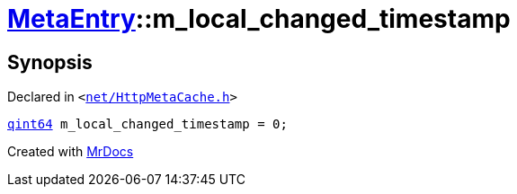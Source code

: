 [#MetaEntry-m_local_changed_timestamp]
= xref:MetaEntry.adoc[MetaEntry]::m&lowbar;local&lowbar;changed&lowbar;timestamp
:relfileprefix: ../
:mrdocs:


== Synopsis

Declared in `&lt;https://github.com/PrismLauncher/PrismLauncher/blob/develop/launcher/net/HttpMetaCache.h#L86[net&sol;HttpMetaCache&period;h]&gt;`

[source,cpp,subs="verbatim,replacements,macros,-callouts"]
----
xref:qint64.adoc[qint64] m&lowbar;local&lowbar;changed&lowbar;timestamp = 0;
----



[.small]#Created with https://www.mrdocs.com[MrDocs]#
